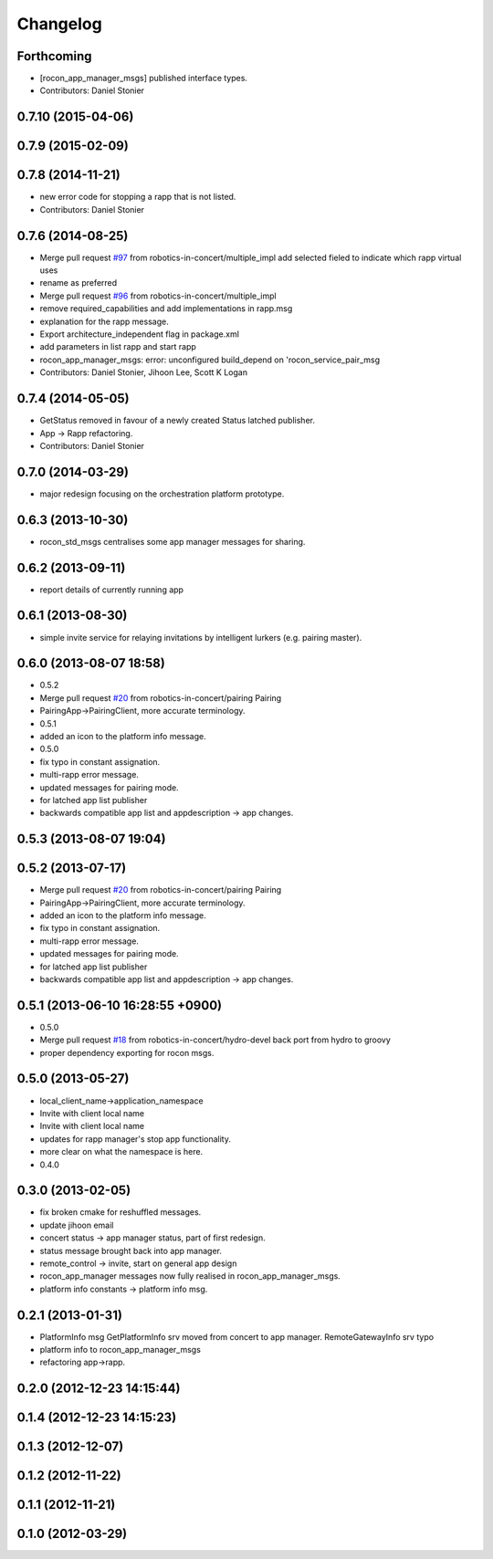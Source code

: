 Changelog
=========

Forthcoming
-----------
* [rocon_app_manager_msgs] published interface types.
* Contributors: Daniel Stonier

0.7.10 (2015-04-06)
-------------------

0.7.9 (2015-02-09)
------------------

0.7.8 (2014-11-21)
------------------
* new error code for stopping a rapp that is not listed.
* Contributors: Daniel Stonier

0.7.6 (2014-08-25)
------------------
* Merge pull request `#97 <https://github.com/robotics-in-concert/rocon_msgs/issues/97>`_ from robotics-in-concert/multiple_impl
  add selected fieled to indicate which rapp virtual uses
* rename as preferred
* Merge pull request `#96 <https://github.com/robotics-in-concert/rocon_msgs/issues/96>`_ from robotics-in-concert/multiple_impl
* remove required_capabilities and add implementations in rapp.msg
* explanation for the rapp message.
* Export architecture_independent flag in package.xml
* add parameters in list rapp and start rapp
* rocon_app_manager_msgs: error: unconfigured build_depend on 'rocon_service_pair_msg
* Contributors: Daniel Stonier, Jihoon Lee, Scott K Logan

0.7.4 (2014-05-05)
------------------
* GetStatus removed in favour of a newly created Status latched publisher.
* App -> Rapp refactoring.
* Contributors: Daniel Stonier

0.7.0 (2014-03-29)
------------------
* major redesign focusing on the orchestration platform prototype.

0.6.3 (2013-10-30)
------------------
* rocon_std_msgs centralises some app manager messages for sharing.

0.6.2 (2013-09-11)
------------------
* report details of currently running app

0.6.1 (2013-08-30)
------------------
* simple invite service for relaying invitations by intelligent lurkers (e.g. pairing master).

0.6.0 (2013-08-07 18:58)
------------------------
* 0.5.2
* Merge pull request `#20 <https://github.com/robotics-in-concert/rocon_msgs/issues/20>`_ from robotics-in-concert/pairing
  Pairing
* PairingApp->PairingClient, more accurate terminology.
* 0.5.1
* added an icon to the platform info message.
* 0.5.0
* fix typo in constant assignation.
* multi-rapp error message.
* updated messages for pairing mode.
* for latched app list publisher
* backwards compatible app list and appdescription -> app changes.

0.5.3 (2013-08-07 19:04)
------------------------

0.5.2 (2013-07-17)
------------------
* Merge pull request `#20 <https://github.com/robotics-in-concert/rocon_msgs/issues/20>`_ from robotics-in-concert/pairing
  Pairing
* PairingApp->PairingClient, more accurate terminology.
* added an icon to the platform info message.
* fix typo in constant assignation.
* multi-rapp error message.
* updated messages for pairing mode.
* for latched app list publisher
* backwards compatible app list and appdescription -> app changes.

0.5.1 (2013-06-10 16:28:55 +0900)
---------------------------------
* 0.5.0
* Merge pull request `#18 <https://github.com/robotics-in-concert/rocon_msgs/issues/18>`_ from robotics-in-concert/hydro-devel
  back port from hydro to groovy
* proper dependency exporting for rocon msgs.

0.5.0 (2013-05-27)
------------------
* local_client_name->application_namespace
* Invite with client local name
* Invite with client local name
* updates for rapp manager's stop app functionality.
* more clear on what the namespace is here.
* 0.4.0

0.3.0 (2013-02-05)
------------------
* fix broken cmake for reshuffled messages.
* update jihoon email
* concert status -> app manager status, part of first redesign.
* status message brought back into app manager.
* remote_control -> invite, start on general app design
* rocon_app_manager messages now fully realised in rocon_app_manager_msgs.
* platform info constants -> platform info msg.

0.2.1 (2013-01-31)
------------------
* PlatformInfo msg GetPlatformInfo srv moved from concert to app manager. RemoteGatewayInfo srv typo
* platform info to rocon_app_manager_msgs
* refactoring app->rapp.

0.2.0 (2012-12-23 14:15:44)
---------------------------

0.1.4 (2012-12-23 14:15:23)
---------------------------

0.1.3 (2012-12-07)
------------------

0.1.2 (2012-11-22)
------------------

0.1.1 (2012-11-21)
------------------

0.1.0 (2012-03-29)
------------------
